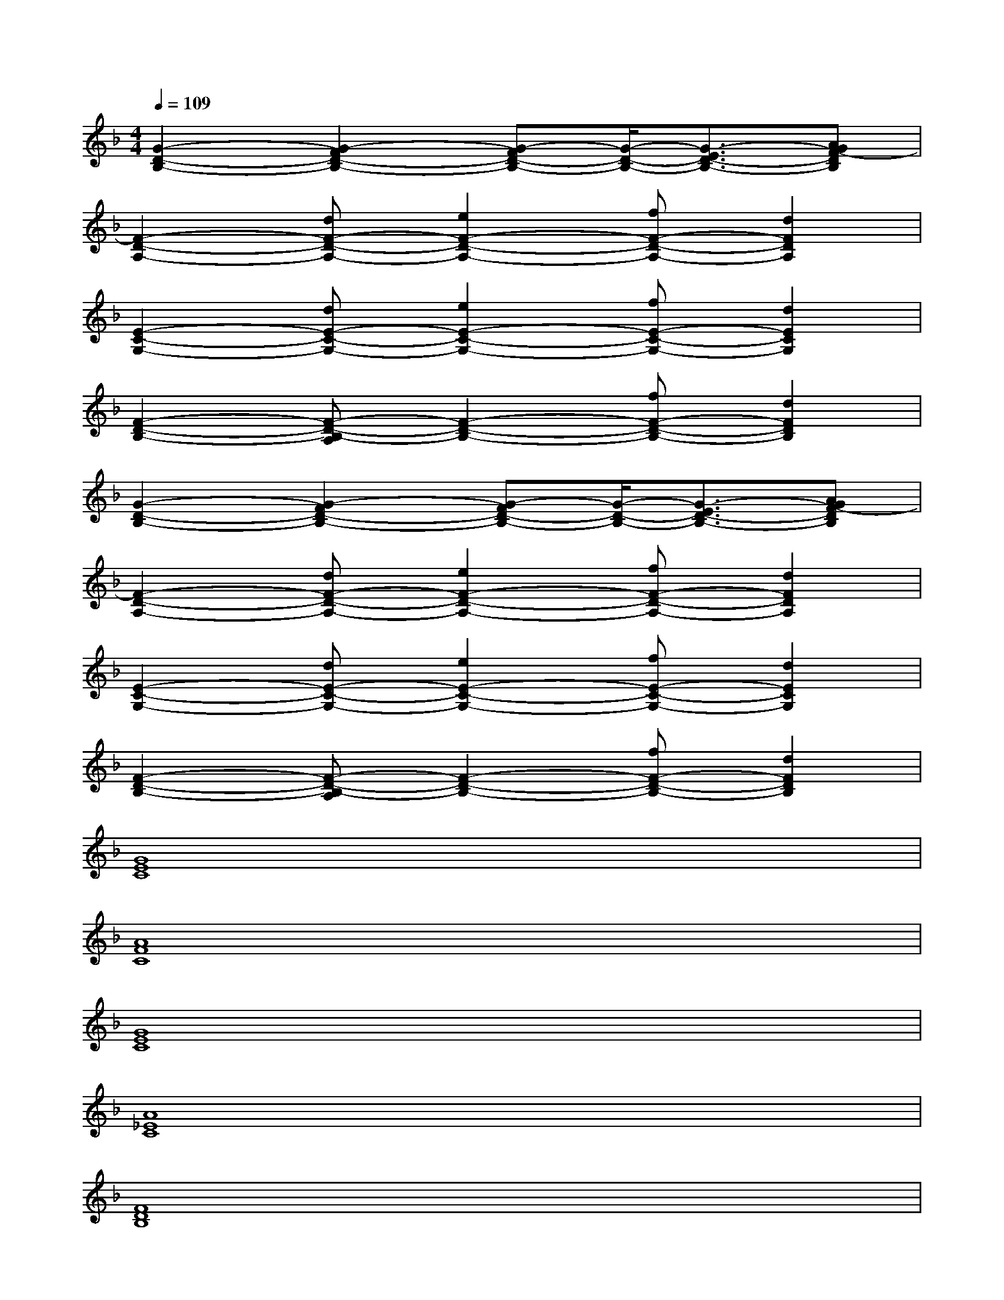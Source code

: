 X:1
T:
M:4/4
L:1/8
Q:1/4=109
K:F%1flats
V:1
[G2-D2-B,2-][G2-F2D2-B,2-][G-FD-B,-][G/2-D/2-B,/2-][G3/2-E3/2D3/2-B,3/2-][AGF-DB,]|
[F2-D2-A,2-][dF-D-A,-][e2F2-D2-A,2-][fF-D-A,-][d2F2D2A,2]|
[E2-C2-G,2-][dE-C-G,-][e2E2-C2-G,2-][fE-C-G,-][d2E2C2G,2]|
[F2-D2-B,2-][F-D-B,-A,][F2-D2-B,2-][fF-D-B,-][d2F2D2B,2]|
[G2-D2-B,2-][G2-F2D2-B,2-][G-FD-B,-][G/2-D/2-B,/2-][G3/2-E3/2D3/2-B,3/2-][AGF-DB,]|
[F2-D2-A,2-][dF-D-A,-][e2F2-D2-A,2-][fF-D-A,-][d2F2D2A,2]|
[E2-C2-G,2-][dE-C-G,-][e2E2-C2-G,2-][fE-C-G,-][d2E2C2G,2]|
[F2-D2-B,2-][F-D-B,-A,][F2-D2-B,2-][fF-D-B,-][d2F2D2B,2]|
[G8E8C8]|
[A8F8C8]|
[G8E8C8]|
[A8_E8C8]|
[F8D8B,8]|
[F8_D8B,8]|
[G8_E8B,8]|
[A8F8C8]